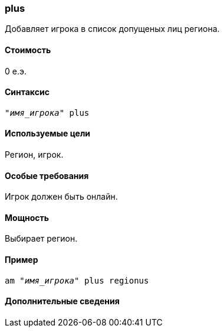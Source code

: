 === plus

Добавляет игрока в список допущеных лиц региона.

==== Стоимость
0 е.э.

==== Синтаксис
`_"имя_игрока"_ plus`

==== Используемые цели
Регион, игрок.

==== Особые требования
Игрок должен быть онлайн.

==== Мощность
Выбирает регион.

==== Пример
`am _"имя_игрока"_ plus regionus`

==== Дополнительные сведения
